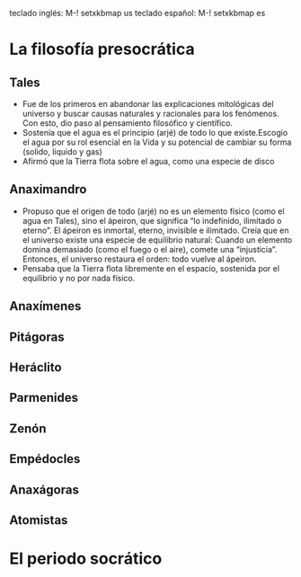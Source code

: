 teclado inglés: M-! setxkbmap us
teclado español: M-! setxkbmap es
* La filosofía presocrática
** Tales
- Fue de los primeros en abandonar las explicaciones mitológicas del universo y buscar causas naturales y racionales para los fenómenos. Con esto, dio paso al pensamiento filosófico y científico.
- Sostenía que el agua es el principio (arjé) de todo lo que existe.Escogio el agua por su rol esencial en la Vida y su potencial de cambiar su forma (solido, liquido y gas)
- Afirmó que la Tierra flota sobre el agua, como una especie de disco
** Anaximandro
- Propuso que el origen de todo (arjé) no es un elemento físico (como el agua en Tales), sino el ápeiron, que significa “lo indefinido, ilimitado o eterno”. El ápeiron es inmortal, eterno, invisible e ilimitado. Creía que en el universo existe una especie de equilibrio natural: Cuando un elemento domina demasiado (como el fuego o el aire), comete una “injusticia”. Entonces, el universo restaura el orden: todo vuelve al ápeiron.
- Pensaba que la Tierra flota libremente en el espacio, sostenida por el equilibrio y no por nada físico. 
** Anaxímenes
** Pitágoras
** Heráclito
** Parmenides
** Zenón
** Empédocles
** Anaxágoras
** Atomistas
* El periodo socrático
